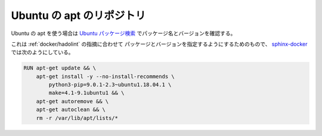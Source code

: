 Ubuntu の apt のリポジトリ
====================================

Ubuntu の apt を使う場合は
`Ubuntu パッケージ検索 <https://packages.ubuntu.com/>`_
でパッケージ名とバージョンを確認する。

これは :ref:`docker/hadolint` の指摘に合わせて
パッケージとバージョンを指定するようにするためのもので、
`sphinx-docker <https://gitlab.com/MusicScience37/sphinx-docker>`_
では次のようにしている。

.. code-block:: Dockerfile

    RUN apt-get update && \
        apt-get install -y --no-install-recommends \
            python3-pip=9.0.1-2.3~ubuntu1.18.04.1 \
            make=4.1-9.1ubuntu1 && \
        apt-get autoremove && \
        apt-get autoclean && \
        rm -r /var/lib/apt/lists/*
